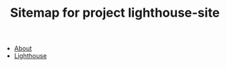 #+TITLE: Sitemap for project lighthouse-site

- [[file:about.org][About]]
- [[file:index.org][Lighthouse]]